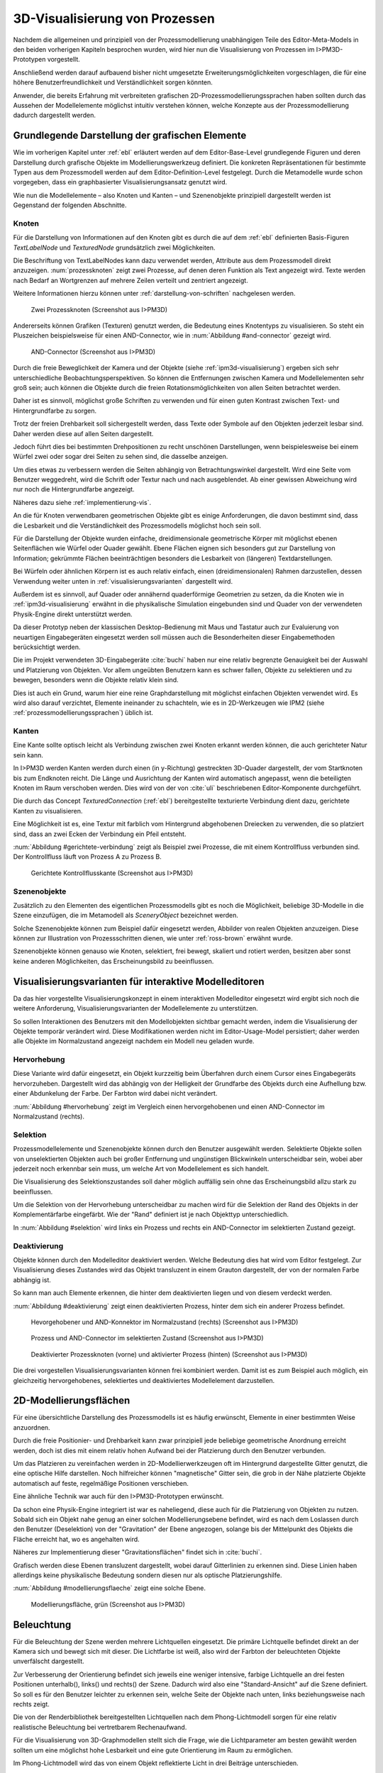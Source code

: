 .. _konzept-visualisierung:

*******************************
3D-Visualisierung von Prozessen
*******************************

Nachdem die allgemeinen und prinzipiell von der Prozessmodellierung unabhängigen Teile des Editor-Meta-Models in den beiden vorherigen Kapiteln besprochen wurden, wird hier nun die Visualisierung von Prozessen im I>PM3D-Prototypen vorgestellt. 

Anschließend werden darauf aufbauend bisher nicht umgesetzte Erweiterungsmöglichkeiten vorgeschlagen, die für eine höhere Benutzerfreundlichkeit und Verständlichkeit sorgen könnten.

Anwender, die bereits Erfahrung mit verbreiteten grafischen 2D-Prozessmodellierungssprachen haben sollten durch das Aussehen der Modellelemente möglichst intuitiv verstehen können, welche Konzepte aus der Prozessmodellierung dadurch dargestellt werden. 

.. sollte man das als Anforderung definieren?


Grundlegende Darstellung der grafischen Elemente
================================================

Wie im vorherigen Kapitel unter :ref:`ebl` erläutert werden auf dem Editor-Base-Level grundlegende Figuren und deren Darstellung durch grafische Objekte im Modellierungswerkzeug definiert.
Die konkreten Repräsentationen für bestimmte Typen aus dem Prozessmodell werden auf dem Editor-Definition-Level festgelegt. 
Durch die Metamodelle wurde schon vorgegeben, dass ein graphbasierter Visualisierungsansatz genutzt wird. 

Wie nun die Modellelemente – also Knoten und Kanten – und Szenenobjekte prinzipiell dargestellt werden ist Gegenstand der folgenden Abschnitte.

Knoten
------

Für die Darstellung von Informationen auf den Knoten gibt es durch die auf dem :ref:`ebl` definierten Basis-Figuren *TextLabelNode* und *TexturedNode* grundsätzlich zwei Möglichkeiten.

Die Beschriftung von TextLabelNodes kann dazu verwendet werden, Attribute aus dem Prozessmodell direkt anzuzeigen.
:num:`prozessknoten` zeigt zwei Prozesse, auf denen deren Funktion als Text angezeigt wird. 
Texte werden nach Bedarf an Wortgrenzen auf mehrere Zeilen verteilt und zentriert angezeigt. 

Weitere Informationen hierzu können unter :ref:`darstellung-von-schriften` nachgelesen werden.

.. _prozessknoten:

.. figure:: _static/screenshots/dummy.png
    :height: 8cm

    Zwei Prozessknoten (Screenshot aus I>PM3D)


Andererseits können Grafiken (Texturen) genutzt werden, die Bedeutung eines Knotentyps zu visualisieren. So steht ein Pluszeichen beispielsweise für einen AND-Connector, wie in :num:`Abbildung #and-connector` gezeigt wird. 

.. _and-connector:

.. figure:: _static/screenshots/dummy.png
    :height: 8cm

    AND-Connector (Screenshot aus I>PM3D)


Durch die freie Beweglichkeit der Kamera und der Objekte (siehe :ref:`ipm3d-visualisierung`) ergeben sich sehr unterschiedliche Beobachtungsperspektiven. So können die Entfernungen zwischen Kamera und Modellelementen sehr groß sein; auch können die Objekte durch die freien Rotationsmöglichkeiten von allen Seiten betrachtet werden. 

Daher ist es sinnvoll, möglichst große Schriften zu verwenden und für einen guten Kontrast zwischen Text- und Hintergrundfarbe zu sorgen.

Trotz der freien Drehbarkeit soll sichergestellt werden, dass Texte oder Symbole auf den Objekten jederzeit lesbar sind. Daher werden diese auf allen Seiten dargestellt. 

Jedoch führt dies bei bestimmten Drehpositionen zu recht unschönen Darstellungen, wenn beispielesweise bei einem Würfel zwei oder sogar drei Seiten zu sehen sind, die dasselbe anzeigen.

Um dies etwas zu verbessern werden die Seiten abhängig von Betrachtungswinkel dargestellt. Wird eine Seite vom Benutzer weggedreht, wird die Schrift oder Textur nach und nach ausgeblendet.
Ab einer gewissen Abweichung wird nur noch die Hintergrundfarbe angezeigt.

Näheres dazu siehe :ref:`implementierung-vis`.


An die für Knoten verwendbaren geometrischen Objekte gibt es einige Anforderungen, die davon bestimmt sind, dass die Lesbarkeit und die Verständlichkeit des Prozessmodells möglichst hoch sein soll.

Für die Darstellung der Objekte wurden einfache, dreidimensionale geometrische Körper mit möglichst ebenen Seitenflächen wie Würfel oder Quader gewählt. 
Ebene Flächen eignen sich besonders gut zur Darstellung von Information; gekrümmte Flächen beeinträchtigen besonders die Lesbarkeit von (längeren) Textdarstellungen. 

Bei Würfeln oder ähnlichen Körpern ist es auch relativ einfach, einen (dreidimensionalen) Rahmen darzustellen, dessen Verwendung weiter unten in :ref:`visualisierungsvarianten` dargestellt wird.

Außerdem ist es sinnvoll, auf Quader oder annähernd quaderförmige Geometrien zu setzen, da die Knoten wie in :ref:`ipm3d-visualisierung` erwähnt in die physikalische Simulation eingebunden sind und Quader von der verwendeten Physik-Engine direkt unterstützt werden. 

Da dieser Prototyp neben der klassischen Desktop-Bedienung mit Maus und Tastatur auch zur Evaluierung von neuartigen Eingabegeräten eingesetzt werden soll müssen auch die Besonderheiten dieser Eingabemethoden berücksichtigt werden. 

Die im Projekt verwendeten 3D-Eingabegeräte :cite:`buchi` haben nur eine relativ begrenzte Genauigkeit bei der Auswahl und Platzierung von Objekten. 
Vor allem ungeübten Benutzern kann es schwer fallen, Objekte zu selektieren und zu bewegen, besonders wenn die Objekte relativ klein sind.

Dies ist auch ein Grund, warum hier eine reine Graphdarstellung mit möglichst einfachen Objekten verwendet wird. 
Es wird also darauf verzichtet, Elemente ineinander zu schachteln, wie es in 2D-Werkzeugen wie IPM2 (siehe :ref:`prozessmodellierungssprachen`) üblich ist.  

.. _kanten:

Kanten
------

Eine Kante sollte optisch leicht als Verbindung zwischen zwei Knoten erkannt werden können, die auch gerichteter Natur sein kann.

In I>PM3D werden Kanten werden durch einen (in y-Richtung) gestreckten 3D-Quader dargestellt, der vom Startknoten bis zum Endknoten reicht. 
Die Länge und Ausrichtung der Kanten wird automatisch angepasst, wenn die beteiligten Knoten im Raum verschoben werden. 
Dies wird von der von :cite:`uli` beschriebenen Editor-Komponente durchgeführt.

Die durch das Concept *TexturedConnection*  (:ref:`ebl`) bereitgestellte texturierte Verbindung dient dazu, gerichtete Kanten zu visualisieren. 

Eine Möglichkeit ist es, eine Textur mit farblich vom Hintergrund abgehobenen Dreiecken zu verwenden, die so platziert sind, dass an zwei Ecken der Verbindung ein Pfeil entsteht.

:num:`Abbildung #gerichtete-verbindung` zeigt als Beispiel zwei Prozesse, die mit einem Kontrollfluss verbunden sind. Der Kontrollfluss läuft von Prozess A zu Prozess B.

.. _gerichtete-verbindung:

.. figure:: _static/screenshots/dummy.png
    :height: 8cm

    Gerichtete Kontrollflusskante (Screenshot aus I>PM3D)


Szenenobjekte
-------------

Zusätzlich zu den Elementen des eigentlichen Prozessmodells gibt es noch die Möglichkeit, beliebige 3D-Modelle in die Szene einzufügen, die im Metamodell als *SceneryObject* bezeichnet werden. 

Solche Szenenobjekte können zum Beispiel dafür eingesetzt werden, Abbilder von realen Objekten anzuzeigen. 
Diese können zur Illustration von Prozessschritten dienen, wie unter :ref:`ross-brown` erwähnt wurde.

Szenenobjekte können genauso wie Knoten, selektiert, frei bewegt, skaliert und rotiert werden, besitzen aber sonst keine anderen Möglichkeiten, das Erscheinungsbild zu beeinflussen.


.. _visualisierungsvarianten:

Visualisierungsvarianten für interaktive Modelleditoren
=======================================================

Da das hier vorgestellte Visualisierungskonzept in einem interaktiven Modelleditor eingesetzt wird ergibt sich noch die weitere Anforderung, Visualisierungsvarianten der Modellelemente zu unterstützen.

So sollen Interaktionen des Benutzers mit den Modellobjekten sichtbar gemacht werden, indem die Visualisierung der Objekte temporär verändert wird. 
Diese Modifikationen werden nicht im Editor-Usage-Model persistiert; daher werden alle Objekte im Normalzustand angezeigt nachdem ein Modell neu geladen wurde.

Hervorhebung
------------

Diese Variante wird dafür eingesetzt, ein Objekt kurzzeitig beim Überfahren durch einem Cursor eines Eingabegeräts hervorzuheben. 
Dargestellt wird das abhängig von der Helligkeit der Grundfarbe des Objekts durch eine Aufhellung bzw. einer Abdunkelung der Farbe. Der Farbton wird dabei nicht verändert.

:num:`Abbildung #hervorhebung` zeigt im Vergleich einen hervorgehobenen und einen AND-Connector im Normalzustand (rechts).

Selektion
---------

Prozessmodellelemente und Szenenobjekte können durch den Benutzer ausgewählt werden. 
Selektierte Objekte sollen von unselektierten Objekten auch bei großer Entfernung und ungünstigen Blickwinkeln unterscheidbar sein, wobei aber jederzeit noch erkennbar sein muss, um welche Art von Modellelement es sich handelt. 

Die Visualisierung des Selektionszustandes soll daher möglich auffällig sein ohne das Erscheinungsbild allzu stark zu beeinflussen. 

Um die Selektion von der Hervorhebung unterscheidbar zu machen wird für die Selektion der Rand des Objekts in der Komplementärfarbe eingefärbt. Wie der "Rand" definiert ist je nach Objekttyp unterschiedlich.

In :num:`Abbildung #selektion` wird links ein Prozess und rechts ein AND-Connector im selektierten Zustand gezeigt.

Deaktivierung
-------------

Objekte können durch den Modelleditor deaktiviert werden. Welche Bedeutung dies hat wird vom Editor festgelegt. 
Zur Visualisierung dieses Zustandes wird das Objekt transluzent in einem Grauton dargestellt, der von der normalen Farbe abhängig ist. 

So kann man auch Elemente erkennen, die hinter dem deaktivierten liegen und von diesem verdeckt werden.

:num:`Abbildung #deaktivierung` zeigt einen deaktivierten Prozess, hinter dem sich ein anderer Prozess befindet.

.. _hervorhebung:

.. figure:: _static/screenshots/dummy.png
    :height: 5cm

    Hevorgehobener und AND-Konnektor im Normalzustand (rechts) (Screenshot aus I>PM3D)


.. _selektion:

.. figure:: _static/screenshots/dummy.png
    :height: 5cm

    Prozess und AND-Connector im selektierten Zustand (Screenshot aus I>PM3D)


.. _deaktivierung:

.. figure:: _static/screenshots/dummy.png
    :height: 5cm

    Deaktivierter Prozessknoten (vorne) und aktivierter Prozess (hinten) (Screenshot aus I>PM3D)

Die drei vorgestellen Visualisierungsvarianten können frei kombiniert werden. 
Damit ist es zum Beispiel auch möglich, ein gleichzeitig hervorgehobenes, selektiertes und deaktiviertes Modellelement darzustellen.

.. _modellierungsflaechen:

2D-Modellierungsflächen
=======================

Für eine übersichtliche Darstellung des Prozessmodells ist es häufig erwünscht, Elemente in einer bestimmten Weise anzuordnen. 

Durch die freie Positionier- und Drehbarkeit kann zwar prinzipiell jede beliebige geometrische Anordnung erreicht werden, doch ist dies mit einem relativ hohen Aufwand bei der Platzierung durch den Benutzer verbunden. 

Um das Platzieren zu vereinfachen werden in 2D-Modellierwerkzeugen oft im Hintergrund dargestellte Gitter genutzt, die eine optische Hilfe darstellen. 
Noch hilfreicher können "magnetische" Gitter sein, die grob in der Nähe platzierte Objekte automatisch auf feste, regelmäßige Positionen verschieben.

Eine ähnliche Technik war auch für den I>PM3D-Prototypen erwünscht. 

Da schon eine Physik-Engine integriert ist war es naheliegend, diese auch für die Platzierung von Objekten zu nutzen. 
Sobald sich ein Objekt nahe genug an einer solchen Modellierungsebene befindet, wird es nach dem Loslassen durch den Benutzer (Deselektion) von der "Gravitation" der Ebene angezogen, solange bis der Mittelpunkt des Objekts die Fläche erreicht hat, wo es angehalten wird.

Näheres zur Implementierung dieser "Gravitationsflächen" findet sich in :cite:`buchi`.

Grafisch werden diese Ebenen transluzent dargestellt, wobei darauf Gitterlinien zu erkennen sind. 
Diese Linien haben allerdings keine physikalische Bedeutung sondern diesen nur als optische Platzierungshilfe.

:num:`Abbildung #modellierungsflaeche` zeigt eine solche Ebene.

.. _modellierungsflaeche:

.. figure:: _static/screenshots/dummy.png
    :height: 5cm

    Modellierungsfläche, grün (Screenshot aus I>PM3D)


.. _beleuchtung:

Beleuchtung
===========

Für die Beleuchtung der Szene werden mehrere Lichtquellen eingesetzt. Die primäre Lichtquelle befindet direkt an der Kamera sich und bewegt sich mit dieser. 
Die Lichtfarbe ist weiß, also wird der Farbton der beleuchteten Objekte unverfälscht dargestellt. 

Zur Verbesserung der Orientierung befindet sich jeweils eine weniger intensive, farbige Lichtquelle an drei festen Positionen unterhalb(), links() und rechts() der Szene. 
Dadurch wird also eine "Standard-Ansicht" auf die Szene definiert. 
So soll es für den Benutzer leichter zu erkennen sein, welche Seite der Objekte nach unten, links beziehungsweise nach rechts zeigt. 

Die von der Renderbibliothek bereitgestellten Lichtquellen nach dem Phong-Lichtmodell sorgen für eine relativ realistische Beleuchtung bei vertretbarem Rechenaufwand.

Für die Visualisierung von 3D-Graphmodellen stellt sich die Frage, wie die Lichtparameter am besten gewählt werden sollten um eine möglichst hohe Lesbarkeit und eine gute Orientierung im Raum zu ermöglichen.

Im Phong-Lichtmodell wird das von einem Objekt reflektierte Licht in drei Beiträge unterschieden. 

Der "ambient"-Anteil (Umgebungslicht) ist unabhängig von der Ausrichtung des Objekts relativ zur Lichtquelle.

Üblicherweise wird der Hauptanteil des reflektierten Lichts vom "diffuse"-Anteil (diffuses Licht) beigesteuert. 
Dieser Beitrag ist abhängig vom Winkel zur Lichtquelle und ist für den räumlichen Eindruck wichtig.

Der "specular-Anteil" erzeugt spiegelnde Reflexionen auf Objekten, die auch von der Betrachterposition relativ zum Objekt abhängen. 
Dieser Anteil kann deshalb die räumliche Orientierung unterstützen, was auch für die Darstellung der Prozessdiagramme hilfreich ist. 
Allerdings führt die starke Aufhellung an bestimmten Stellen dazu, dass sich vor allem Text dort schlecht ablesen lässt.

Außerdem kann bei Lichtquellen noch angegeben werden, wie stark die Helligkeit mit steigender Entfernung von der Lichtquelle abfällt. 
Hierdurch kann ebenfalls den Tiefeneindruck und die räumliche Darstellung verbessert werden. 

Ein starker Abfall der Beleuchtung führt aber beispielsweise zu Problemen, wenn gleichzeitig Objekte mit Text in der Nähe der Lichtquelle und weit entfernt in lesbarer Form dargestellt werden sollen.
Objekte in der Nähe werden zu hell dargestellt, während weit entfernte Objekte zu dunkel sind.
Genauso ergibt sich bei gerichteten Verbindungen, die sich weit im Hintergrund befinden das Problem, dass die darauf abgebildeten Richtungsmarkierungen schlecht zu erkennen sind.

Insgesamt hat sich bei Versuchen gezeigt, dass es schwierig ist, die Lichtparameter so zu setzen, dass eine in allen Situationen nahezu optimale Beleuchtung entsteht.

Zusätzliche Aspekte und Erweiterungsmöglichkeiten
=================================================

Die momentan umgesetzte Visualisierung von Prozessen zeigt nach unserer Ansicht, dass eine 3D-Ansicht auf Prozessdiagramme durchaus praktikabel ist. 
Allerdings kann das bisherige Konzept und die Implementierung nur der Anfang sein. 
Es zeigten sich einige Probleme, die teilweise schon angesprochen wurden oder im Folgenden noch erwähnt werden. 

Um die Darstellung zu verbessern, und den "Nutzen" für den Anwender zu erhöhen gibt es eine Vielzahl von Verbesserungs- und Erweiterungsmöglichkeiten.
Hier sollen vor allem einige dargestellt werden, die sich aus den Erfahrungen mit dem Prototypen ergeben haben und die auf Basis des momentanen Projektes ohne grundlegende Veränderungen umgesetzt werden könnten.

Darstellung von Text
--------------------

Von der :ref:`render-bibliothek` wird für das Projekt das Rendern von Schrift auf 3D-Objekten zur Verfügung gestellt. 
Text wird in ein 2D-Bild geschrieben und dieses als Textur auf dem zu beschriftenden Objekt angezeigt. (siehe :ref:`schrift-rendering`).

Andere Techniken, die eine höhere Darstellungsqualität erreichen, wie sie beispielsweise von :ref:`gef3d` genutzt oder von :cite:`font` vorgestellt werden, wurden ebenfalls in Betracht gezogen. 
Besonders die Möglichkeiten aktuellster Grafikhardware mit OpenGL4-Unterstützung, neue Geometrien direkt auf der Grafikeinheit per Tesselation-Shader zu erzeugen, könnten für die Implementierung von gut lesbaren und dennoch performanten Darstellungstechniken interessant sein.

Jedoch war die Schriftqualität des verwendeten texturbasierten Ansatzes ausreichend für den hier entwickelten Prototypen und lies sich einfach implementieren. 

Für weitere Arbeiten auf diesem Gebiet sollte dies jedoch erneut evaluiert werden, da die Schriftqualität wichtig für Verständlichkeit und Nutzen der grafischen Repräsentation ist. 
Bei ungünstigen Beobachtungssituationen, also bei großer Entfernung und schräger Betrachtung von Flächen, wird es im Prototypen schnell schwierig, Texte ohne Anstrengung zu lesen.  
Es müssen eher große Schriften gewählt werden und daher lässt sich relativ wenig Information auf den Knoten darstellen.

Eine andere sinnvolle Erweiterungsmöglichkeit wäre, die Anzeige von Informationen bei weit entfernten Objekten automatisch zu vereinfachen\ [#f1]_, zum Beispiel indem ein Text abgekürzt und größer dargestellt wird. 
So wäre es möglich, Knoten mit größerem Abstand immerhin noch zu unterscheiden. 
Dafür könnte ein zusätzliches Attribut im Prozessmodell genutzt werden, dass eine Abkürzung für ein längeres Textattribut angibt.

Konfigurierbarkeit
------------------

Abgesehen von den im Metamodell konfigurierbaren Visualisierungsparametern fehlt es noch an weiteren Möglichkeiten, die grafische Darstellung zu beeinflussen. 

Sehr sinnvoll wäre es, die :ref:`beleuchtung` konfigurieren zu können. 
Wie in jenem Abschnitt gesagt ist es schwierig, Einstellungen zu finden, die für alle Situationen gut geeignet sind.
Diese hängen auch von der verwendeten Anzeige und von Einflüssen wie Umgebungslicht oder der persönlichen Wahrnehmung des Benutzers ab.
In der grafischen Oberfläche sollte es hierzu eine Möglichkeit geben, Lichtquellen zu setzen und deren Parameter zu verändern, aber auch sinnvolle Standardeinstellungen oder auswählbare Profile anbieten. 
Lichtquellen sind in Simulator X über zugehörige Licht-Entities erstell- und konfigurierbar, wie es auch von der :ref:`renderkomponte` unterstützt wird.

Ähnliches gilt für :ref:`modellierungsflaechen`. Sie sind momentan in der Implementierung fest vorgegeben, da es in der GUI noch keine Konfigurationsmöglichkeit gibt.
Die Flächen können aber ebenfalls nach Bedarf erstellt und über zugehörige Entities konfiguriert werden.

Es sollte darüber nachgedacht werden, die aktuellen Einstellungen für Lichtquellen und Modellierungsflächen auch in die Editor-Modelle aufzunehmen und damit persistent zu machen.

Räumliche Darstellung
---------------------

.. TODO cite oder Verweis auf related work

Die räumliche Darstellung, vor allem der Tiefeneindruck ist für das Verständnis von 3D-Visualisierungen wichtig. 
Der Vorteil der zusätzlichen Dimension ist es eben, Objekte unterschiedlich weit vom Betrachter entfernt zu zeichnen und somit mehr Information darstellen zu können.

Modellierungsflächen und eine passende Beleuchtung können schon hilfreich sein, um dem Benutzer die räumliche Orientierung zu erleichtern.

Jedoch ist die Darstellung von 3D-Szenen auf einem PC-Bildschirm oder Projektor üblicherweise nur eine 2D-Projektion, bei der ein realistischer Tiefeneindruck fehlt.
Dies macht es manchmal schwierig zu erkennen, welche Objekte näher am Betrachter liegen und welche sich im Hintergrund befinden. 

Es besteht die Möglichkeit, sich an der Größe der Objekte zu orientieren. Jedoch kann dies auch scheitern, wenn Objekte unterschiedlich groß sein dürfen, wie es momentan der Fall ist. 
Die Skalierung von Modellelementen allerdings komplett zu verbieten ist wohl auch unpraktikabel.

Andere Effekte, die aus der "Umwelt" bekannt sind und die einen besseren räumlichen Eindruck ermöglichen können sind die Bewegungsparallaxe, Stereoskopie und Schatten.

Die Nutzung von stereoskopischer Darstellung und Bewegungsparallaxe für die Darstellung von Graphen wurde im Abschnitt :ref:`ware-graphs` vorgestellt.

Der Bewegungsparallaxen-Effekt lässt sich durch die Bewegung des Benutzers in der Szene erzeugen und gibt einen Eindruck davon, wie weit Objekte von ihm entfernt sind.

Ein Schattenwurf der Objekte könnte zum Beispiel verdeutlichen, wie weit Objekte von einer Fläche entfernt sind und wie der Betrachter zur Lichtquelle orientiert ist.
Jedoch müsste getestet werden, inwieweit dies hilfreich ist und ob Schatten nicht zu häufig dazu führen, dass sich Informationen im Modell schlecht erkennen lassen. 
Eine Konfigurationsmöglichkeit oder eine "intelligente" Schattenberechnung, die weniger auf realistische Effekte setzt aber dafür Lesbarkeitsaspekte berücksichtigt könnte hier interessant sein.

Eine weitere Entwicklungsmöglichkeit wäre es, voll immersive virtuelle Welten zu nutzen wie es im Abschnitt :ref:`halpin-social-net` gezeigt wurde. 
Dies ist auch ein Anwendungsgebiet, das von der hier verwendeten Plattform Simulator X unterstützt werden soll.

Das Ziel des Projekts ist es aber eher auf technisch noch sehr aufwändige sowie teure Lösungen zu verzichten und vor allem eine Lösung für die "breite Masse" bereitzustellen.
Durch die ständige technische Weiterentwicklung könnten solche Systeme aber in Zukunft durchaus eine praktische Alternative zu üblichen Benutzerschnittstellen für diverse Einsatzgebiete werden.


Darstellung von Kanten
----------------------

Ein "Ärgernis" bei 3D-Visualisierungen können schlecht erkennbare Verbindungen sein; vor allem die Richtung zu sehen kann bei weit entfernten Kanten ein Problem darstellen.
Hier kann man sagen, dass es wohl keine "perfekte" Lösung gibt, die immer funktioniert.

Wie unter :ref:`kanten` gezeigt werden gerichtete Kanten durch eine sich wiederholende "Pfeiltextur" auf Verbindungen dargestellt. 
Das hat den Vorteil, dass die Richtung auch erkennbar ist, wenn die Verbindung zu großen Teilen durch andere Objekte verdeckt wird.   

Der Ansatz, die Richtung durch eine dreidimensionalen Pfeilspitze darzustellen leidet beispielsweise unter dem Problem der Verdeckung. 
Eine solche Darstellung liegt aber näher an den bekannten Visualisierungssprachen und sollte wohl noch unterstützt werden.

Damit gäbe es auch mehr Möglichkeiten um den Typ von Verbindungen durch verschiedene Pfeilspitzen oder -enden besser zu unterscheiden.
Bisher kann dies nur über die Farbe, Variation der Textur, und die Dicke dargestellt werden.

Andere Darstellungsformen wurden unter :ref:`related-verbindungen` genannt.

So könnten Verbindungen auch gekrümmt oder aus mehreren Liniensegmenten aufgebaut gezeichnet werden um die Überdeckung von Knoten oder das Schneiden von anderen Verbindungen zu vermeiden. 

.. [#f1] In der Computergrafik wird das Prinzip als "Level Of Detail" bezeichnet. 
